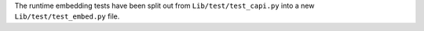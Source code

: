 The runtime embedding tests have been split out from
``Lib/test/test_capi.py`` into a new ``Lib/test/test_embed.py``
file.
